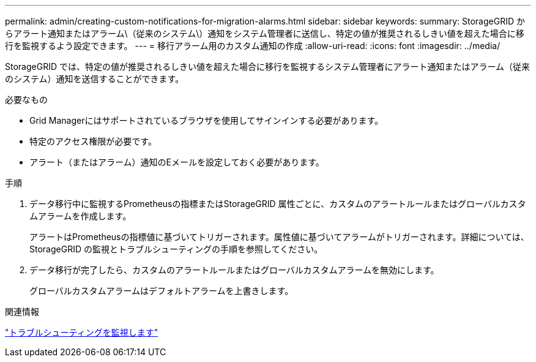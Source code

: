 ---
permalink: admin/creating-custom-notifications-for-migration-alarms.html 
sidebar: sidebar 
keywords:  
summary: StorageGRID からアラート通知またはアラーム\（従来のシステム\）通知をシステム管理者に送信し、特定の値が推奨されるしきい値を超えた場合に移行を監視するよう設定できます。 
---
= 移行アラーム用のカスタム通知の作成
:allow-uri-read: 
:icons: font
:imagesdir: ../media/


[role="lead"]
StorageGRID では、特定の値が推奨されるしきい値を超えた場合に移行を監視するシステム管理者にアラート通知またはアラーム（従来のシステム）通知を送信することができます。

.必要なもの
* Grid Managerにはサポートされているブラウザを使用してサインインする必要があります。
* 特定のアクセス権限が必要です。
* アラート（またはアラーム）通知のEメールを設定しておく必要があります。


.手順
. データ移行中に監視するPrometheusの指標またはStorageGRID 属性ごとに、カスタムのアラートルールまたはグローバルカスタムアラームを作成します。
+
アラートはPrometheusの指標値に基づいてトリガーされます。属性値に基づいてアラームがトリガーされます。詳細については、StorageGRID の監視とトラブルシューティングの手順を参照してください。

. データ移行が完了したら、カスタムのアラートルールまたはグローバルカスタムアラームを無効にします。
+
グローバルカスタムアラームはデフォルトアラームを上書きします。



.関連情報
link:../monitor/index.html["トラブルシューティングを監視します"]
